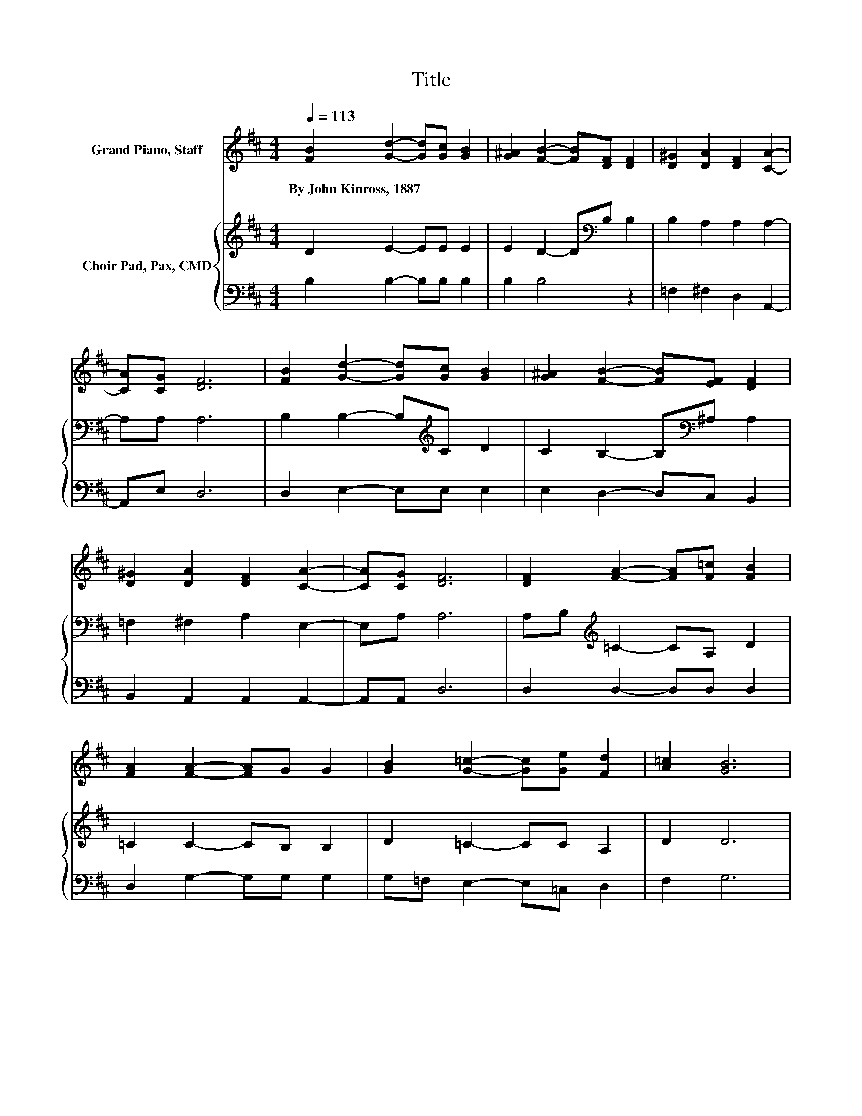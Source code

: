 X:1
T:Title
%%score ( 1 2 ) { 3 | 4 }
L:1/8
Q:1/4=113
M:4/4
K:D
V:1 treble nm="Grand Piano, Staff"
V:2 treble 
V:3 treble nm="Choir Pad, Pax, CMD"
V:4 bass 
V:1
 [FB]2 [Gd]2- [Gd][Gc] [GB]2 | [G^A]2 [FB]2- [FB][DF] [DF]2 | [D^G]2 [DA]2 [DF]2 [CA]2- | %3
w: By~John~Kinross,~1887 * * * *|||
 [CA][CG] [DF]6 | [FB]2 [Gd]2- [Gd][Gc] [GB]2 | [G^A]2 [FB]2- [FB][EF] [DF]2 | %6
w: |||
 [D^G]2 [DA]2 [DF]2 [CA]2- | [CA][CG] [DF]6 | [DF]2 [FA]2- [FA][F=c] [FB]2 | %9
w: |||
 [FA]2 [FA]2- [FA]G G2 | [GB]2 [G=c]2- [Gc][Ge] [Fd]2 | [A=c]2 [GB]6 | %12
w: |||
 [AB]2 [Ge]2- [Ge][Gd] [Gc]2 | [GB]2 [F^A]2 [Fc]2 [FB]2 | z4 B2 z2 | [F^A]2 [FB]6- | [FB]2 z2 z4 |] %17
w: |||||
V:2
 x8 | x8 | x8 | x8 | x8 | x8 | x8 | x8 | x8 | x8 | x8 | x8 | x8 | x8 | [FA][EG] [DF]2 EF [GB]2 | %15
 x8 | x8 |] %17
V:3
 D2 E2- EE E2 | E2 D2- D[K:bass]B, B,2 | B,2 A,2 A,2 A,2- | A,A, A,6 | B,2 B,2- B,[K:treble]C D2 | %5
 C2 B,2- B,[K:bass]^A, A,2 | =F,2 ^F,2 A,2 E,2- | E,A, A,6 | A,B,[K:treble] =C2- CA, D2 | %9
 =C2 C2- CB, B,2 | D2 =C2- CC A,2 | D2 D6 | ^D2 E2- EF E2 | D2 C2[K:bass] ^A,2 B,2 | %14
 B,2 B,2 C[K:treble]D E2 | E2 D6- | D2 z2 z4 |] %17
V:4
 B,2 B,2- B,B, B,2 | B,2 B,4 z2 | =F,2 ^F,2 D,2 A,,2- | A,,E, D,6 | D,2 E,2- E,E, E,2 | %5
 E,2 D,2- D,C, B,,2 | B,,2 A,,2 A,,2 A,,2- | A,,A,, D,6 | D,2 D,2- D,D, D,2 | D,2 G,2- G,G, G,2 | %10
 G,=F, E,2- E,=C, D,2 | F,2 G,6 | F,2 E,2- E,E, E,2 | E,2 E,2 E,2 D,2 | E,2 F,2 F,2 F,2 | %15
 F,2 B,,6- | B,,2 z2 z4 |] %17

